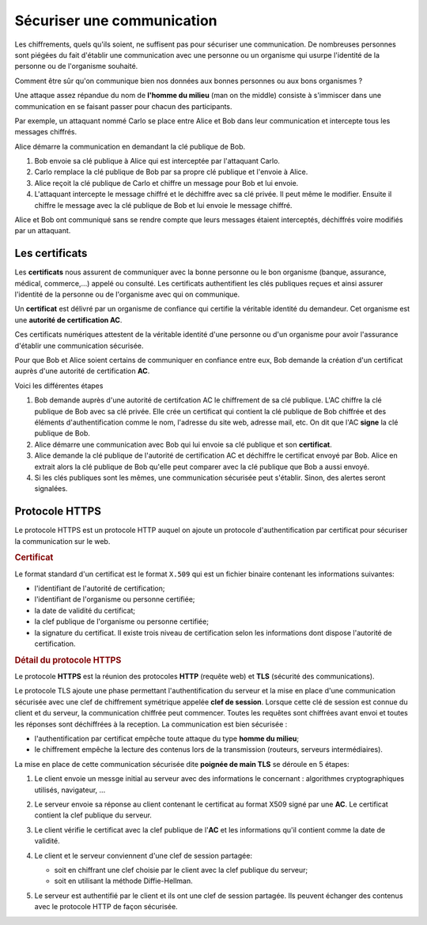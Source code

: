 
Sécuriser une communication
===========================

Les chiffrements, quels qu'ils soient, ne suffisent pas pour sécuriser une communication. De nombreuses personnes sont piégées du fait d'établir une communication avec une personne ou un organisme qui usurpe l'identité de la personne ou de l'organisme souhaité.

Comment être sûr qu'on communique bien nos données aux bonnes personnes ou aux bons organismes ?

Une attaque assez répandue du nom de **l'homme du milieu** (man on the middle) consiste à s'immiscer dans une communication en se faisant passer pour chacun des participants.

Par exemple, un attaquant nommé Carlo se place entre Alice et Bob dans leur communication et intercepte tous les messages chiffrés.

.. image:: ../img/homme_du_milieu.svg
   :align: center
   :width: 560px

Alice démarre la communication en demandant la clé publique de Bob.

#. Bob envoie sa clé publique à Alice qui est interceptée par l'attaquant Carlo. 
#. Carlo remplace la clé publique de Bob par sa propre clé publique et l'envoie à Alice.
#. Alice reçoit la clé publique de Carlo et chiffre un message pour Bob et lui envoie.
#. L'attaquant intercepte le message chiffré et le déchiffre avec sa clé privée. Il peut même le modifier. Ensuite il chiffre le message avec la clé publique de Bob et lui envoie le message chiffré.

Alice et Bob ont communiqué sans se rendre compte que leurs messages étaient interceptés, déchiffrés voire modifiés par un attaquant.

Les certificats
---------------

Les **certificats** nous assurent de communiquer avec la bonne personne ou le bon organisme (banque, assurance, médical, commerce,...) appelé ou consulté. Les certificats authentifient les clés publiques reçues et ainsi assurer l'identité de la personne ou de l'organisme avec qui on communique.

Un **certificat** est délivré par un organisme de confiance qui certifie la véritable identité du demandeur. Cet organisme est une **autorité de certification AC**.

Ces certificats numériques attestent de la véritable identité d'une personne ou d'un organisme pour avoir l'assurance d'établir une communication sécurisée.

Pour que Bob et Alice soient certains de communiquer en confiance entre eux, Bob demande la création d'un certificat auprès d'une autorité de certification **AC**.

Voici les différentes étapes 

#. Bob demande auprès d'une autorité de certifcation AC le chiffrement de sa clé publique. L'AC chiffre la clé publique de Bob avec sa clé privée. Elle crée un certificat qui contient la clé publique de Bob chiffrée et des éléments d'authentification comme le nom, l'adresse du site web, adresse mail, etc. On dit que l'AC **signe** la clé publique de Bob.
#. Alice démarre une communication avec Bob qui lui envoie sa clé publique et son **certificat**.
#. Alice demande la clé publique de l'autorité de certification AC et déchiffre le certificat envoyé par Bob. Alice en extrait alors la clé publique de Bob qu'elle peut comparer avec la clé publique que Bob a aussi envoyé.
#. Si les clés publiques sont les mêmes, une communication sécurisée peut s'établir. Sinon, des alertes seront signalées.

.. image:: ../img/certificat.svg
   :alt: Authentification par certificat
   :align: center
   :width: 560

Protocole HTTPS
---------------

Le protocole HTTPS est un protocole HTTP auquel on ajoute un protocole d'authentification par certificat pour sécuriser la communication sur le web.

.. rubric:: Certificat

Le format standard d'un certificat est le format ``X.509`` qui est un fichier binaire contenant les informations suivantes:

-  l'identifiant de l'autorité de certification;
-  l'identifiant de l'organisme ou personne certifiée;
-  la date de validité du certificat;
-  la clef publique de l'organisme ou personne certifiée;
-  la signature du certificat. Il existe trois niveau de certification selon les informations dont dispose l'autorité de certification.

.. rubric:: Détail du protocole HTTPS
   :name: détail-du-protocole-https

Le protocole **HTTPS** est la réunion des protocoles **HTTP** (requête web) et **TLS** (sécurité des communications).

Le protocole TLS ajoute une phase permettant l'authentification du serveur et la mise en place d'une communication sécurisée avec une clef de chiffrement symétrique appelée **clef de session**. Lorsque
cette clé de session est connue du client et du serveur, la communication chiffrée peut commencer. Toutes les requêtes sont chiffrées avant envoi et toutes les réponses sont déchiffrées à la reception. La communication est bien sécurisée :

-  l'authentification par certificat empêche toute attaque du type **homme du milieu**;
-  le chiffrement empêche la lecture des contenus lors de la transmission (routeurs, serveurs intermédiaires).

La mise en place de cette communication sécurisée dite **poignée de main TLS** se déroule en 5 étapes:

#. Le client envoie un messge initial au serveur avec des informations le concernant : algorithmes cryptographiques utilisés, navigateur, ...
#. Le serveur envoie sa réponse au client contenant le certificat au format X509 signé par une **AC**. Le certificat contient la clef publique du serveur.
#. Le client vérifie le certificat avec la clef publique de l'**AC** et les informations qu'il contient comme la date de validité.
#. Le client et le serveur conviennent d'une clef de session partagée:

   -  soit en chiffrant une clef choisie par le client avec la clef publique du serveur;
   -  soit en utilisant la méthode Diffie-Hellman.

#. Le serveur est authentifié par le client et ils ont une clef de session partagée. Ils peuvent échanger des contenus avec le protocole HTTP de façon sécurisée.

   .. image:: ../img/tls1.png
      :alt: Poignée de main TLS
      :align: center
      :width: 400